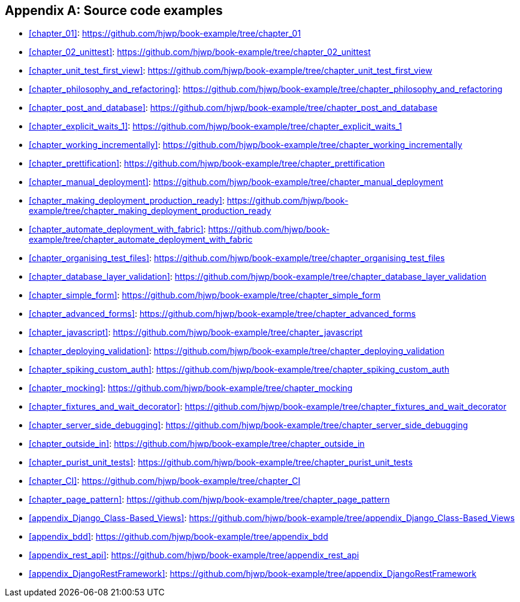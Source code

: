 [[github-links]]
[appendix]
Source code examples
--------------------

* <<chapter_01>>: https://github.com/hjwp/book-example/tree/chapter_01
* <<chapter_02_unittest>>: https://github.com/hjwp/book-example/tree/chapter_02_unittest
* <<chapter_unit_test_first_view>>: https://github.com/hjwp/book-example/tree/chapter_unit_test_first_view
* <<chapter_philosophy_and_refactoring>>: https://github.com/hjwp/book-example/tree/chapter_philosophy_and_refactoring
* <<chapter_post_and_database>>: https://github.com/hjwp/book-example/tree/chapter_post_and_database
* <<chapter_explicit_waits_1>>: https://github.com/hjwp/book-example/tree/chapter_explicit_waits_1
* <<chapter_working_incrementally>>: https://github.com/hjwp/book-example/tree/chapter_working_incrementally
* <<chapter_prettification>>: https://github.com/hjwp/book-example/tree/chapter_prettification
* <<chapter_manual_deployment>>: https://github.com/hjwp/book-example/tree/chapter_manual_deployment
* <<chapter_making_deployment_production_ready>>: https://github.com/hjwp/book-example/tree/chapter_making_deployment_production_ready
* <<chapter_automate_deployment_with_fabric>>: https://github.com/hjwp/book-example/tree/chapter_automate_deployment_with_fabric
* <<chapter_organising_test_files>>: https://github.com/hjwp/book-example/tree/chapter_organising_test_files
* <<chapter_database_layer_validation>>: https://github.com/hjwp/book-example/tree/chapter_database_layer_validation
* <<chapter_simple_form>>: https://github.com/hjwp/book-example/tree/chapter_simple_form
* <<chapter_advanced_forms>>: https://github.com/hjwp/book-example/tree/chapter_advanced_forms
* <<chapter_javascript>>: https://github.com/hjwp/book-example/tree/chapter_javascript
* <<chapter_deploying_validation>>: https://github.com/hjwp/book-example/tree/chapter_deploying_validation
* <<chapter_spiking_custom_auth>>: https://github.com/hjwp/book-example/tree/chapter_spiking_custom_auth
* <<chapter_mocking>>: https://github.com/hjwp/book-example/tree/chapter_mocking
* <<chapter_fixtures_and_wait_decorator>>: https://github.com/hjwp/book-example/tree/chapter_fixtures_and_wait_decorator
* <<chapter_server_side_debugging>>: https://github.com/hjwp/book-example/tree/chapter_server_side_debugging
* <<chapter_outside_in>>: https://github.com/hjwp/book-example/tree/chapter_outside_in
* <<chapter_purist_unit_tests>>: https://github.com/hjwp/book-example/tree/chapter_purist_unit_tests
* <<chapter_CI>>: https://github.com/hjwp/book-example/tree/chapter_CI
* <<chapter_page_pattern>>: https://github.com/hjwp/book-example/tree/chapter_page_pattern
* <<appendix_Django_Class-Based_Views>>: https://github.com/hjwp/book-example/tree/appendix_Django_Class-Based_Views
* <<appendix_bdd>>: https://github.com/hjwp/book-example/tree/appendix_bdd
* <<appendix_rest_api>>: https://github.com/hjwp/book-example/tree/appendix_rest_api
* <<appendix_DjangoRestFramework>>: https://github.com/hjwp/book-example/tree/appendix_DjangoRestFramework

